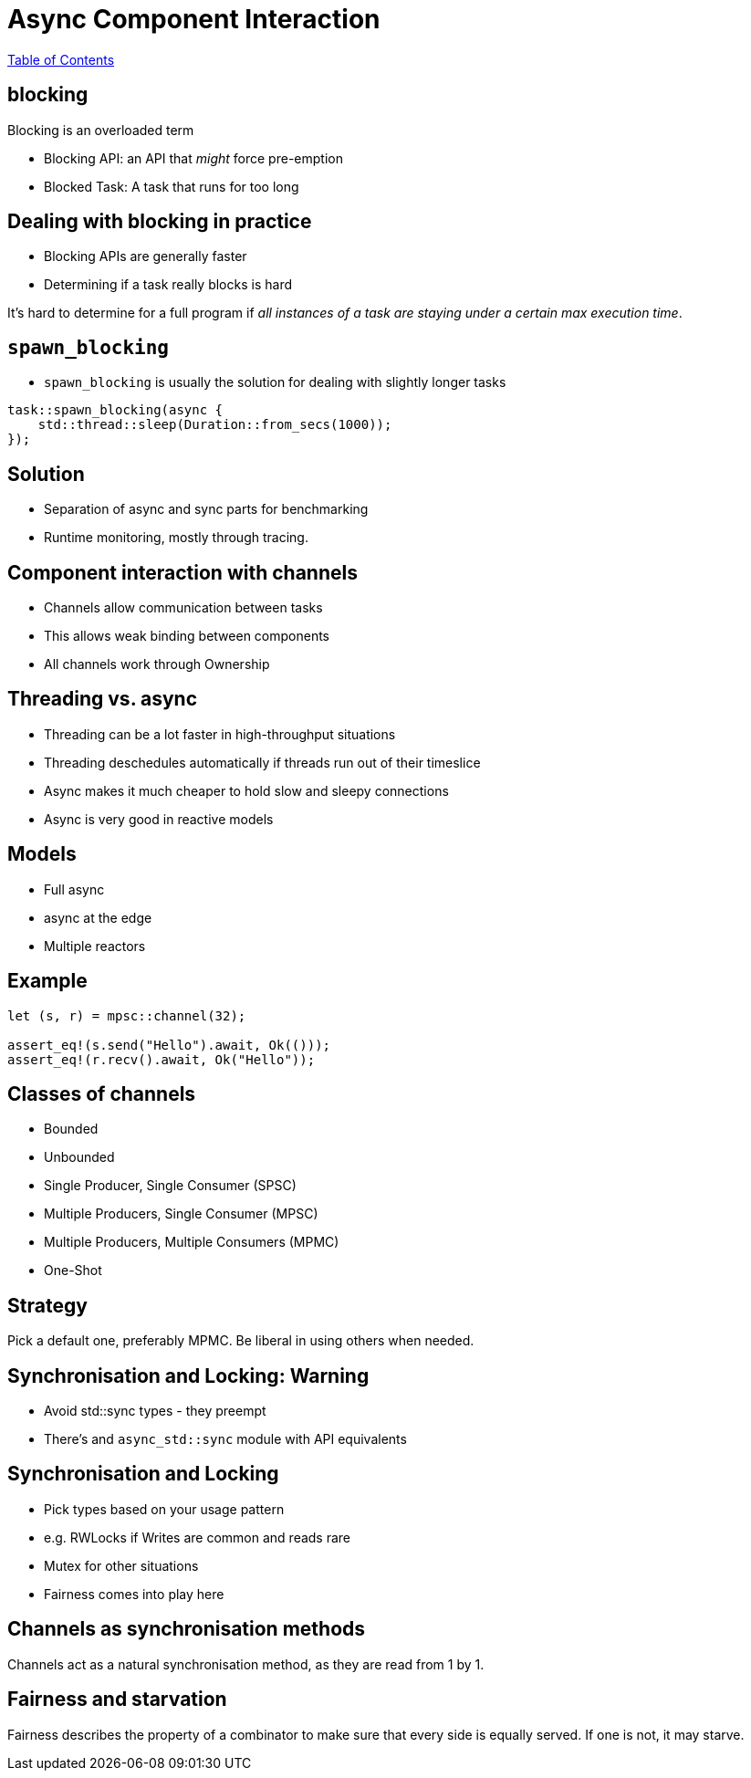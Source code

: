 = Async Component Interaction

link:./index.html[Table of Contents]

== blocking

Blocking is an overloaded term

* Blocking API: an API that _might_ force pre-emption
* Blocked Task: A task that runs for too long

== Dealing with blocking in practice

* Blocking APIs are generally faster
* Determining if a task really blocks is hard

It's hard to determine for a full program if _all instances of a task are staying under a certain max execution time_.

== `spawn_blocking`

* `spawn_blocking` is usually the solution for dealing with slightly longer tasks

[source,rust]
----
task::spawn_blocking(async {
    std::thread::sleep(Duration::from_secs(1000));
});
----

== Solution

* Separation of async and sync parts for benchmarking
* Runtime monitoring, mostly through tracing.

== Component interaction with channels

* Channels allow communication between tasks
* This allows weak binding between components
* All channels work through Ownership

== Threading vs. async

* Threading can be a lot faster in high-throughput situations
* Threading deschedules automatically if threads run out of their timeslice
* Async makes it much cheaper to hold slow and sleepy connections
* Async is very good in reactive models

== Models 

* Full async
* async at the edge
* Multiple reactors

== Example

[source,rust]
----
let (s, r) = mpsc::channel(32);

assert_eq!(s.send("Hello").await, Ok(()));
assert_eq!(r.recv().await, Ok("Hello"));
----

== Classes of channels

* Bounded
* Unbounded
* Single Producer, Single Consumer (SPSC)
* Multiple Producers, Single Consumer (MPSC)
* Multiple Producers, Multiple Consumers (MPMC)
* One-Shot

== Strategy

Pick a default one, preferably MPMC.
Be liberal in using others when needed.

== Synchronisation and Locking: Warning

* Avoid std::sync types - they preempt
* There's and `async_std::sync` module with API equivalents

== Synchronisation and Locking

* Pick types based on your usage pattern
* e.g. RWLocks if Writes are common and reads rare
* Mutex for other situations
* Fairness comes into play here

== Channels as synchronisation methods

Channels act as a natural synchronisation method, as they are read from 1 by 1.

== Fairness and starvation

Fairness describes the property of a combinator to make sure that every side is equally served. If one is not, it may starve.

